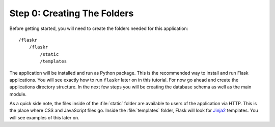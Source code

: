 .. _tutorial-folders:

Step 0: Creating The Folders
============================

Before getting started, you will need to create the folders needed for this
application::

    /flaskr
        /flaskr
            /static
            /templates

The application will be installed and run as Python package.  This is the
recommended way to install and run Flask applications.  You will see exactly
how to run ``flaskr`` later on in this tutorial.  For now go ahead and create
the applications directory structure.  In the next few steps you will be
creating the database schema as well as the main module.

As a quick side note, the files inside of the :file:`static` folder are
available to users of the application via HTTP.  This is the place where CSS and
JavaScript files go.  Inside the :file:`templates` folder, Flask will look for
`Jinja2`_ templates.  You will see examples of this later on.

.. _Jinja2: http://jinja.pocoo.org/

